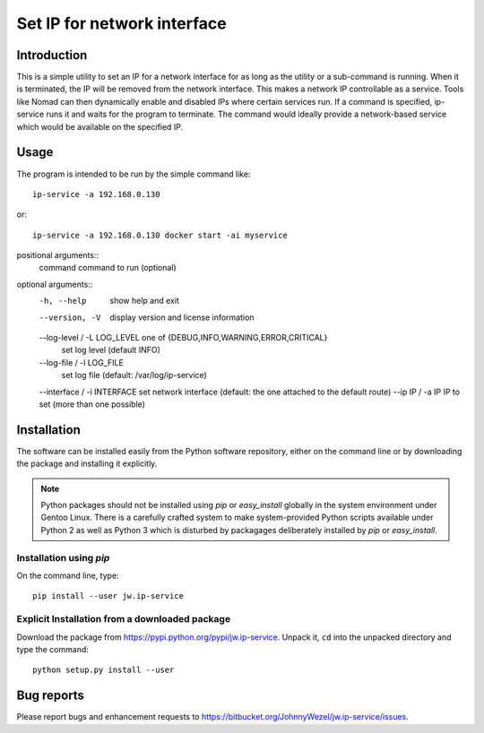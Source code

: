 Set IP for network interface
============================

Introduction
------------

This is a simple utility to set an IP for a network interface for as long as the utility or a sub-command is running. When it is
terminated, the IP will be removed from the network interface. This makes a network IP controllable as a service. Tools like
Nomad can then dynamically enable and disabled IPs where certain services run. If a command is specified, ip-service runs it and
waits for the program to terminate. The command would ideally provide a network-based service which would be available on the
specified IP.

Usage
-----

The program is intended to be run by the simple command like::

  ip-service -a 192.168.0.130

or::

  ip-service -a 192.168.0.130 docker start -ai myservice

positional arguments::
  command               command to run (optional)

optional arguments::
  -h, --help                        show help and exit
  --version, -V                     display version and license information
  --log-level / -L LOG_LEVEL        one of {DEBUG,INFO,WARNING,ERROR,CRITICAL}
                                    set log level (default INFO)
  --log-file / -l LOG_FILE
                                    set log file (default: /var/log/ip-service)
  --interface / -i INTERFACE        set network interface (default: the one attached to the default route)
  --ip IP / -a IP                   IP to set (more than one possible)

Installation
------------

The software can be installed easily from the Python software repository, either on the command line or by downloading the
package and installing it explicitly.

.. note::

  Python packages should not be installed using *pip* or *easy_install* globally in the system environment under Gentoo Linux.
  There is a carefully crafted system to make system-provided Python scripts available under Python 2 as well as Python 3 which
  is disturbed by packagages deliberately installed by *pip* or *easy_install*. 

Installation using *pip*
~~~~~~~~~~~~~~~~~~~~~~~~

On the command line, type::

  pip install --user jw.ip-service

Explicit Installation from a downloaded package
~~~~~~~~~~~~~~~~~~~~~~~~~~~~~~~~~~~~~~~~~~~~~~~

Download the package from https://pypi.python.org/pypi/jw.ip-service. Unpack it, ``cd`` into the unpacked directory and type the
command::

  python setup.py install --user

Bug reports
-----------

Please report bugs and enhancement requests to https://bitbucket.org/JohnnyWezel/jw.ip-service/issues.
